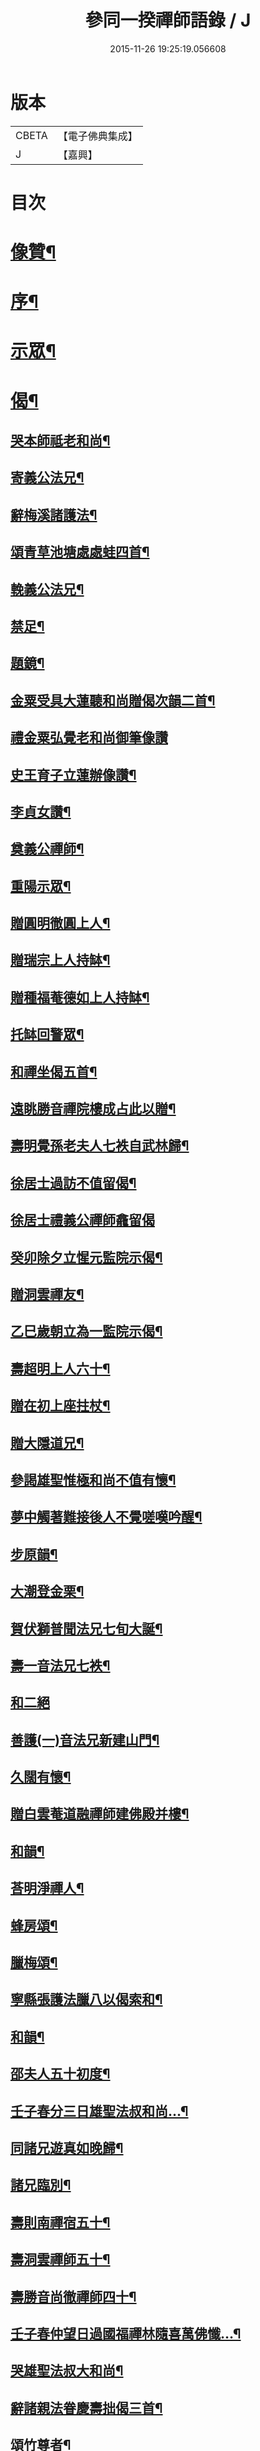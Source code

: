 #+TITLE: 參同一揆禪師語錄 / J
#+DATE: 2015-11-26 19:25:19.056608
* 版本
 |     CBETA|【電子佛典集成】|
 |         J|【嘉興】    |

* 目次
* [[file:KR6q0553_001.txt::001-0007a2][像贊¶]]
* [[file:KR6q0553_001.txt::001-0007a18][序¶]]
* [[file:KR6q0553_001.txt::0007c5][示眾¶]]
* [[file:KR6q0553_001.txt::0009b15][偈¶]]
** [[file:KR6q0553_001.txt::0009b16][哭本師祗老和尚¶]]
** [[file:KR6q0553_001.txt::0009b21][寄義公法兄¶]]
** [[file:KR6q0553_001.txt::0009b26][辭梅溪諸護法¶]]
** [[file:KR6q0553_001.txt::0009b30][頌青草池塘處處蛙四首¶]]
** [[file:KR6q0553_001.txt::0009c9][輓義公法兄¶]]
** [[file:KR6q0553_001.txt::0009c12][禁足¶]]
** [[file:KR6q0553_001.txt::0009c19][題鏡¶]]
** [[file:KR6q0553_001.txt::0009c22][金粟受具大蓮聽和尚贈偈次韻二首¶]]
** [[file:KR6q0553_001.txt::0009c30][禮金粟弘覺老和尚御筆像讚]]
** [[file:KR6q0553_001.txt::0010a5][史王育子立蓮辦像讚¶]]
** [[file:KR6q0553_001.txt::0010a8][李貞女讚¶]]
** [[file:KR6q0553_001.txt::0010a13][奠義公禪師¶]]
** [[file:KR6q0553_001.txt::0010a18][重陽示眾¶]]
** [[file:KR6q0553_001.txt::0010a21][贈圓明徹圓上人¶]]
** [[file:KR6q0553_001.txt::0010a24][贈瑞宗上人持缽¶]]
** [[file:KR6q0553_001.txt::0010a27][贈種福菴德如上人持缽¶]]
** [[file:KR6q0553_001.txt::0010a30][托缽回警眾¶]]
** [[file:KR6q0553_001.txt::0010b4][和禪坐偈五首¶]]
** [[file:KR6q0553_001.txt::0010b15][遠眺勝音禪院樓成占此以贈¶]]
** [[file:KR6q0553_001.txt::0010b20][壽明覺孫老夫人七袟自武林歸¶]]
** [[file:KR6q0553_001.txt::0010b24][徐居士過訪不值留偈¶]]
** [[file:KR6q0553_001.txt::0010b30][徐居士禮義公禪師龕留偈]]
** [[file:KR6q0553_001.txt::0010c8][癸卯除夕立惺元監院示偈¶]]
** [[file:KR6q0553_001.txt::0010c12][贈洞雲禪友¶]]
** [[file:KR6q0553_001.txt::0010c15][乙巳歲朝立為一監院示偈¶]]
** [[file:KR6q0553_001.txt::0010c19][壽超明上人六十¶]]
** [[file:KR6q0553_001.txt::0010c22][贈在初上座拄杖¶]]
** [[file:KR6q0553_001.txt::0010c26][贈大隱道兄¶]]
** [[file:KR6q0553_001.txt::0010c30][參謁雄聖惟極和尚不值有懷¶]]
** [[file:KR6q0553_001.txt::0011a4][夢中觸著難接後人不覺嗟嘆吟醒¶]]
** [[file:KR6q0553_001.txt::0011a7][步原韻¶]]
** [[file:KR6q0553_001.txt::0011a16][大潮登金栗¶]]
** [[file:KR6q0553_001.txt::0011a20][賀伏獅普聞法兄七旬大誕¶]]
** [[file:KR6q0553_001.txt::0011a24][壽一音法兄七袟¶]]
** [[file:KR6q0553_001.txt::0011a30][和二絕]]
** [[file:KR6q0553_001.txt::0011b6][善護(一)音法兄新建山門¶]]
** [[file:KR6q0553_001.txt::0011b9][久闊有懷¶]]
** [[file:KR6q0553_001.txt::0011b12][贈白雲菴道融禪師建佛殿并樓¶]]
** [[file:KR6q0553_001.txt::0011b15][和韻¶]]
** [[file:KR6q0553_001.txt::0011b18][荅明淨禪人¶]]
** [[file:KR6q0553_001.txt::0011b23][蜂房頌¶]]
** [[file:KR6q0553_001.txt::0011b30][臘梅頌¶]]
** [[file:KR6q0553_001.txt::0011c3][寧縣張護法臘八以偈索和¶]]
** [[file:KR6q0553_001.txt::0011c6][和韻¶]]
** [[file:KR6q0553_001.txt::0011c9][邵夫人五十初度¶]]
** [[file:KR6q0553_001.txt::0011c13][壬子春分三日雄聖法叔和尚…¶]]
** [[file:KR6q0553_001.txt::0011c16][同諸兄遊真如晚歸¶]]
** [[file:KR6q0553_001.txt::0011c19][諸兄臨別¶]]
** [[file:KR6q0553_001.txt::0011c22][壽則南禪宿五十¶]]
** [[file:KR6q0553_001.txt::0011c26][壽洞雲禪師五十¶]]
** [[file:KR6q0553_001.txt::0012a2][壽勝音尚徹禪師四十¶]]
** [[file:KR6q0553_001.txt::0012a6][壬子春仲望日過國福禪林隨喜萬佛懺…¶]]
** [[file:KR6q0553_001.txt::0012a10][哭雄聖法叔大和尚¶]]
** [[file:KR6q0553_001.txt::0012a14][辭諸親法眷慶壽拙偈三首¶]]
** [[file:KR6q0553_001.txt::0012a21][頌竹尊者¶]]
** [[file:KR6q0553_001.txt::0012a25][華嚴期偶作¶]]
** [[file:KR6q0553_001.txt::0012b3][示法源書記¶]]
** [[file:KR6q0553_001.txt::0012b6][雲棲遇王夫人扇頭乞偈書贈¶]]
** [[file:KR6q0553_001.txt::0012b10][大士讚¶]]
** [[file:KR6q0553_001.txt::0012b20][造釋迦文佛迦葉阿難尊者像募裝金佛座偈¶]]
** [[file:KR6q0553_001.txt::0012b25][古南老人春字韻依韻二絕¶]]
** [[file:KR6q0553_001.txt::0012b29][臘月十五雪後歸棹口占¶]]
** [[file:KR6q0553_001.txt::0012c2][傷風不得睡¶]]
** [[file:KR6q0553_001.txt::0012c5][華亭勉力行化口占一偈¶]]
** [[file:KR6q0553_001.txt::0012c8][贈明鏡王夫人二偈¶]]
** [[file:KR6q0553_001.txt::0012c13][贈寶璋公郎¶]]
** [[file:KR6q0553_001.txt::0012c16][贈松埜禪師¶]]
** [[file:KR6q0553_001.txt::0012c20][贈處林禪師¶]]
** [[file:KR6q0553_001.txt::0012c24][贈竹影禪師¶]]
** [[file:KR6q0553_001.txt::0012c27][贈道生禪師¶]]
** [[file:KR6q0553_001.txt::0012c30][示徒孫實傳薙染]]
** [[file:KR6q0553_001.txt::0013a12][洞庭歸舟中偶占¶]]
* [[file:KR6q0553_001.txt::0013a19][頌古¶]]
** [[file:KR6q0553_001.txt::0013a20][世尊初生¶]]
** [[file:KR6q0553_001.txt::0013a23][世尊陞座¶]]
** [[file:KR6q0553_001.txt::0013a26][世尊睹明星¶]]
** [[file:KR6q0553_001.txt::0013a29][女子出定¶]]
** [[file:KR6q0553_001.txt::0013b2][善財採藥¶]]
** [[file:KR6q0553_001.txt::0013b5][僧問法眼如何是佛法眼云汝是慧超¶]]
** [[file:KR6q0553_001.txt::0013b8][婆子燒菴¶]]
** [[file:KR6q0553_001.txt::0013b11][瑞巖主人公¶]]
** [[file:KR6q0553_001.txt::0013b14][竹篦子¶]]
** [[file:KR6q0553_001.txt::0013b17][文殊三處度夏¶]]
* [[file:KR6q0553_001.txt::0013b20][禪堂規約¶]]
* [[file:KR6q0553_001.txt::0013c2][掛鐘板]]
* [[file:KR6q0553_001.txt::0013c6][機緣¶]]
* [[file:KR6q0553_001.txt::0013c16][荅問¶]]
* [[file:KR6q0553_001.txt::0014a25][佛事¶]]
* [[file:KR6q0553_001.txt::0015a14][辭世偈¶]]
* [[file:KR6q0553_001.txt::0015b2][記銘¶]]
* [[file:KR6q0553_001.txt::0016a2][行實¶]]
* [[file:KR6q0553_001.txt::0018a2][自敘行略訓徒¶]]
* 卷
** [[file:KR6q0553_001.txt][參同一揆禪師語錄 1]]
